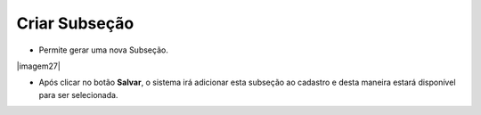Criar Subseção
##############
- Permite gerar uma nova Subseção.

|imagem27|

- Após clicar no botão **Salvar**, o sistema irá adicionar esta subseção ao cadastro e desta maneira estará disponível para ser selecionada.

.. |imagem23| image:: imagens/Referencias_27.png
